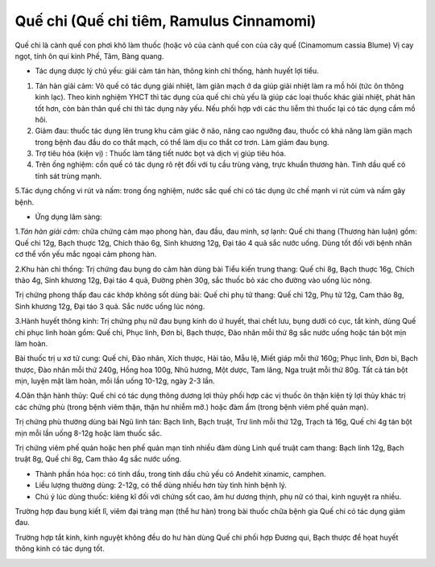 .. _plants_que_chi:

Quế chi (Quế chi tiêm, Ramulus Cinnamomi)
#########################################

Quế chi là cành quế con phơi khô làm thuốc (hoặc vỏ của cành quế con của
cây quế (Cinamomum cassia Blume) Vị cay ngọt, tính ôn qui kinh Phế, Tâm,
Bàng quang.

-  Tác dụng dược lý chủ yếu: giải cảm tán hàn, thông kinh chỉ thống,
   hành huyết lợi tiểu.

#. Tán hàn giải cảm: Vỏ quế có tác dụng giải nhiệt, làm giãn mạch ở da
   giúp giải nhiệt làm ra mồ hôi (tức ôn thông kinh lạc). Theo kinh
   nghiệm YHCT thì tác dụng của quế chi chủ yếu là giúp các loại thuốc
   khác giải nhiệt, phát hãn tốt hơn, còn bản thân quế chi thì tác dụng
   này yếu. Nếu phối hợp với các thu liễm thì thuốc lại có tác dụng cầm
   mồ hôi.
#. Giảm đau: thuốc tác dụng lên trung khu cảm giác ở não, nâng cao
   ngưỡng đau, thuốc có khả năng làm giãn mạch trong bệnh đau đầu do co
   thắt mạch, có thể làm dịu co thắt cơ trơn. Làm giảm đau bụng.
#. Trợ tiêu hóa (kiện vị) : Thuốc làm tăng tiết nước bọt và dịch vị giúp
   tiêu hóa.
#. Trên ống nghiệm: cồn quế có tác dụng rõ rệt đối với tụ cầu trùng
   vàng, trực khuẩn thương hàn. Tinh dầu quế có tính sát trùng mạnh.

5.Tác dụng chống vi rút và nấm: trong ống nghiệm, nước sắc quế chi có
tác dụng ức chế mạnh vi rút cúm và nấm gây bệnh.

-  Ứng dụng lâm sàng:

1.\ *Tán hàn giải cảm:* chữa chứng cảm mạo phong hàn, đau đầu, đau mình,
sợ lạnh: Quế chi thang (Thương hàn luận) gồm: Quế chi 12g, Bạch thuợc
12g, Chích thảo 6g, Sinh khương 12g, Đại táo 4 quả sắc nước uống. Dùng
tốt đối với bệnh nhân cơ thể vốn yếu mắc ngoại cảm phong hàn.

2.Khu hàn chỉ thống: Trị chứng đau bụng do cảm hàn dùng bài Tiểu kiến
trung thang: Quế chi 8g, Bạch thuợc 16g, Chích thảo 4g, Sinh khương 12g,
Đại táo 4 quả, Đường phèn 30g, sắc thuốc bỏ xác cho đường vào uống lúc
nóng.

Trị chứng phong thấp đau các khớp không sốt dùng bài: Quế chi phụ tử
thang: Quế chi 12g, Phụ tử 12g, Cam thảo 8g, Sinh khương 12g, Đại táo 3
quả. Sắc nước uống lúc nóng.

3.Hành huyết thông kinh: Trị chứng phụ nữ đau bụng kinh do ứ huyết, thai
chết lưu, bụng dưới có cục, tắt kinh, dùng Quế chi phục linh hoàn gồm:
Quế chi, Phục linh, Đơn bì, Bạch thược, Đào nhân mỗi thứ 8g sắc nước
uống hoặc tán bột mịn làm hoàn.

Bài thuốc trị u xơ tử cung: Quế chi, Đào nhân, Xích thược, Hải tảo, Mẫu
lệ, Miết giáp mỗi thứ 160g; Phục linh, Đơn bì, Bạch thược, Đào nhân mỗi
thứ 240g, Hồng hoa 100g, Nhũ hương, Một dược, Tam lăng, Nga truật mỗi
thứ 80g. Tất cả tán bột mịn, luyện mật làm hoàn, mỗi lần uống 10-12g,
ngày 2-3 lần.

4.Oân thận hành thủy: Quế chi có tác dụng thông dương lợi thủy phối hợp
các vị thuốc ôn thận kiện tỳ lợi thủy khác trị các chứng phù (trong bệnh
viêm thận, thận hư nhiễm mỡ.) hoặc đàm ẩm (trong bệnh viêm phế quản
mạn).

Trị chứng phù thường dùng bài Ngũ linh tán: Bạch linh, Bạch truật, Trư
linh mỗi thứ 12g, Trạch tả 16g, Quế chi 4g tán bột mịn mỗi lần uống
8-12g hoặc làm thuốc sắc.

Trị chứng viêm phế quản hoặc hen phế quản mạn tính nhiều đàm dùng Linh
quế truật cam thang: Bạch linh 12g, Bạch truật 8g, Quế chi 8g, Cam thảo
4g sắc nước uống.

-  Thành phần hóa học: có tinh dầu, trong tinh dầu chủ yếu có Andehit
   xinamic, camphen.
-  Liều lượng thường dùng: 2-12g, có thể dùng nhiều hơn tùy tình hình
   bệnh lý.
-  Chú ý lúc dùng thuốc: kiêng kî đối với chứng sốt cao, âm hư dương
   thịnh, phụ nữ có thai, kinh nguyệt ra nhiều.

Trường hợp đau bụng kiết lî, viêm đại tràng mạn (thể hư hàn) trong bài
thuốc chữa bệnh gia Quế chi có tác dụng giảm đau.

Trường hợp tắt kinh, kinh nguyệt không đều do hư hàn dùng Quế chi phối
hợp Đương qui, Bạch thược để họat huyết thông kinh có tác dụng tốt.

..  image:: QUECHI.JPG
   :width: 50px
   :height: 50px
   :target: QUECHI_.htm
